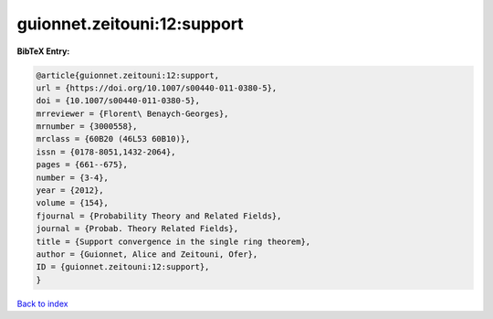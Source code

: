 guionnet.zeitouni:12:support
============================

.. :cite:t:`guionnet.zeitouni:12:support`

.. bibliography:: ../../All.bib

**BibTeX Entry:**

.. code-block:: bibtex

   @article{guionnet.zeitouni:12:support,
   url = {https://doi.org/10.1007/s00440-011-0380-5},
   doi = {10.1007/s00440-011-0380-5},
   mrreviewer = {Florent\ Benaych-Georges},
   mrnumber = {3000558},
   mrclass = {60B20 (46L53 60B10)},
   issn = {0178-8051,1432-2064},
   pages = {661--675},
   number = {3-4},
   year = {2012},
   volume = {154},
   fjournal = {Probability Theory and Related Fields},
   journal = {Probab. Theory Related Fields},
   title = {Support convergence in the single ring theorem},
   author = {Guionnet, Alice and Zeitouni, Ofer},
   ID = {guionnet.zeitouni:12:support},
   }

`Back to index <../index>`_
